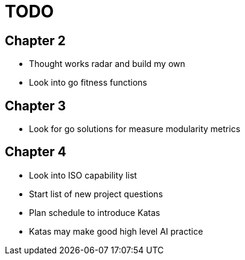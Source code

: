 = TODO

== Chapter 2

* Thought works radar and build my own
* Look into go fitness functions

== Chapter 3

* Look for go solutions for measure modularity metrics

== Chapter 4

* Look into ISO capability list
* Start list of new project questions
* Plan schedule to introduce Katas
* Katas may make good high level AI practice